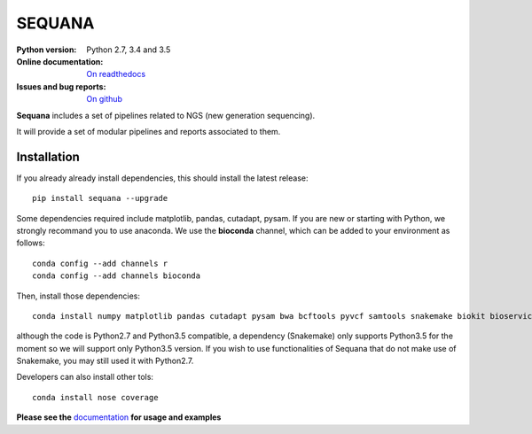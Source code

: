 SEQUANA
############

.. image:: https://badge.fury.io/py/sequana.svg
    :target: https://pypi.python.org/pypi/sequana

.. image:: https://travis-ci.org/sequana/sequana.svg?branch=master
    :target: https://travis-ci.org/sequana/sequana

.. image:: https://coveralls.io/repos/github/sequana/sequana/badge.svg?branch=master
    :target: https://coveralls.io/github/sequana/sequana?branch=master 

.. image:: http://readthedocs.org/projects/sequana/badge/?version=latest
    :target: http://sequana.readthedocs.org/en/latest/?badge=latest
    :alt: Documentation Status

:Python version: Python 2.7, 3.4 and 3.5
:Online documentation: `On readthedocs <http://sequana.readthedocs.org/>`_
:Issues and bug reports: `On github <https://github.com/sequana/sequana/issues>`_






**Sequana** includes a set of pipelines related to NGS (new generation sequencing). 

It will provide a set of modular pipelines and reports associated to them.


Installation
=================

If you already already install dependencies, this should install the latest release::

    pip install sequana --upgrade

Some dependencies required include matplotlib, pandas, cutadapt, pysam. If you
are new or starting with Python, we strongly recommand you to use anaconda. We use the **bioconda** channel, which can be
added to your environment as follows::

    conda config --add channels r
    conda config --add channels bioconda
    
Then, install those dependencies::

    conda install numpy matplotlib pandas cutadapt pysam bwa bcftools pyvcf samtools snakemake biokit bioservices bedtools picard freebayes

although the code is Python2.7 and Python3.5 compatible, a dependency
(Snakemake) only supports Python3.5 for the moment so we will support only Python3.5 version. If you wish to use functionalities of Sequana that do not make use of Snakemake, you may still used it with Python2.7.

Developers can also install other tols::

    conda install nose coverage

**Please see the** `documentation <http://sequana.readthedocs.org>`_ **for usage and examples**





